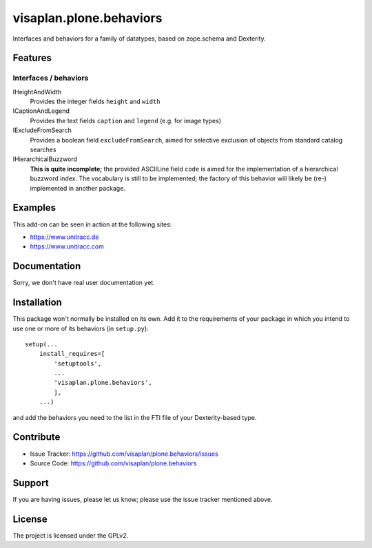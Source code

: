.. This README is meant for consumption by humans and pypi. Pypi can render rst files so please do not use Sphinx features.
   If you want to learn more about writing documentation, please check out: http://docs.plone.org/about/documentation_styleguide.html
   This text does not appear on pypi or github. It is a comment.

========================
visaplan.plone.behaviors
========================

Interfaces and behaviors for a family of datatypes,
based on zope.schema and Dexterity.


Features
--------

Interfaces / behaviors
~~~~~~~~~~~~~~~~~~~~~~

IHeightAndWidth
        Provides the integer fields ``height`` and ``width``

ICaptionAndLegend
        Provides the text fields ``caption`` and ``legend``
        (e.g. for image types)

IExcludeFromSearch
        Provides a boolean field ``excludeFromSearch``, aimed for
        selective exclusion of objects from standard catalog searches

IHierarchicalBuzzword
        **This is quite incomplete;**
        the provided ASCIILine field ``code`` is aimed for the implementation
        of a hierarchical buzzword index.
        The vocabulary is still to be implemented;
        the factory of this behavior will likely be (re-) implemented
        in another package.


Examples
--------

This add-on can be seen in action at the following sites:

- https://www.unitracc.de
- https://www.unitracc.com


Documentation
-------------

Sorry, we don't have real user documentation yet.


Installation
------------

This package won't normally be installed on its own.
Add it to the requirements of your package in which you intend to
use one or more of its behaviors (in ``setup.py``)::

    setup(...
        install_requires=[
            'setuptools',
            ...
            'visaplan.plone.behaviors',
            ],
        ...)

and add the behaviors you need to the list in the FTI file of your
Dexterity-based type.


Contribute
----------

- Issue Tracker: https://github.com/visaplan/plone.behaviors/issues
- Source Code: https://github.com/visaplan/plone.behaviors


Support
-------

If you are having issues, please let us know;
please use the issue tracker mentioned above.


License
-------

The project is licensed under the GPLv2.

.. vim: tw=79 cc=+1 sw=4 sts=4 si et
